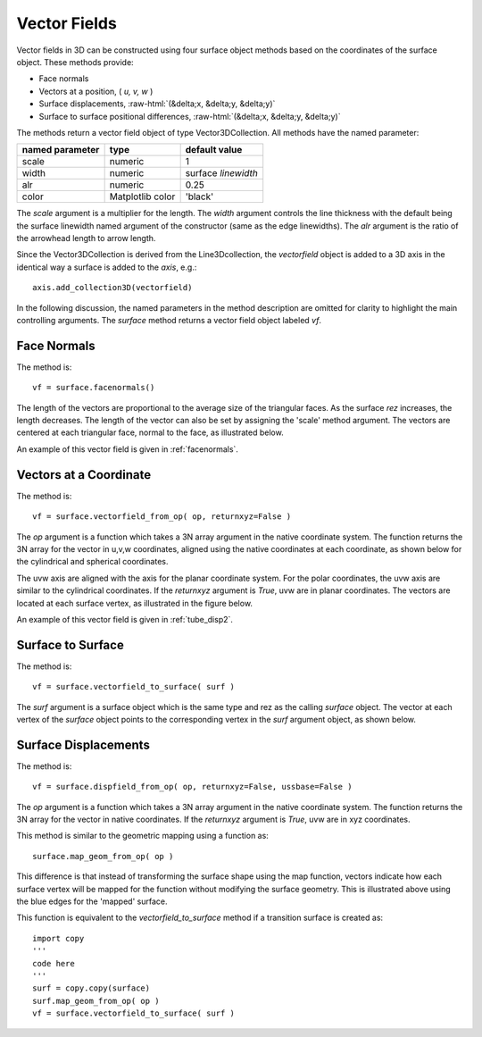 .. _vectorfields:


.. role::  raw-html(raw)
    :format: html



***************
Vector Fields
***************

Vector fields in 3D can be constructed using four surface object methods based on the coordinates
of the surface object.  These methods provide: 

* Face normals
* Vectors at a position, ( *u, v, w* )
* Surface displacements, :raw-html:`(&delta;x, &delta;y, &delta;y)`
* Surface to surface positional differences, :raw-html:`(&delta;x, &delta;y, &delta;y)`

The methods return a vector field object of type Vector3DCollection.  All methods
have the named parameter:

=======================  =======================  ======================= 
named parameter          type                     default value
=======================  =======================  ======================= 
scale                    numeric                  1
width                    numeric                  surface *linewidth*
alr                      numeric                  0.25
color                    Matplotlib color         'black'
=======================  =======================  ======================= 

The *scale* argument is a multiplier for the length.  The *width* argument controls the 
line thickness with the default being the surface linewidth named argument of the constructor
(same as the edge linewidths).
The *alr* argument is the ratio of the arrowhead length to arrow length.

Since the 
Vector3DCollection is derived from the Line3Dcollection, the *vectorfield* object is 
added to a 3D axis in the identical way a surface is added to the *axis*, e.g.::

   axis.add_collection3D(vectorfield)

In the following discussion, the named parameters in the method description are omitted
for clarity to highlight the main controlling arguments.  The *surface* method
returns a vector field object labeled *vf*.

Face Normals
================================================================================================

The method is::

   vf = surface.facenormals()

The length of the vectors are proportional to the average size of the triangular faces.
As the surface *rez* increases, the length decreases.  The length of the vector can
also be set by assigning the 'scale' method argument. 
The vectors are centered at each triangular face, normal to the face, as illustrated below.

.. image:: images/vector_norm.png
   :class: sphx-glr-single-img

An example of this vector field is given in :ref:`facenormals`.

Vectors at a Coordinate
================================================================================================

The method is::

   vf = surface.vectorfield_from_op( op, returnxyz=False )

The *op* argument is a function which takes a 3N array argument in the native coordinate system.
The function returns the 3N array for the vector in u,v,w coordinates, aligned using the
native coordinates at each coordinate, as shown below for the cylindrical and spherical coordinates.

.. image:: images/vector_uvw.png
   :class: sphx-glr-single-img

The uvw axis are aligned with the axis for the planar coordinate system.  For the polar coordinates,
the uvw axis are similar to the cylindrical coordinates.  
If the *returnxyz* argument is *True*, uvw are in planar coordinates.
The vectors are located at each surface vertex, as illustrated in the figure below.

.. image:: images/vector_field.png
   :class: sphx-glr-single-img

An example of this vector field is given in :ref:`tube_disp2`.

Surface to Surface
================================================================================================

The method is::

   vf = surface.vectorfield_to_surface( surf )

The *surf* argument is a surface object which is the same type and rez as the calling *surface*
object.  The vector at each vertex of the *surface* object points to the corresponding vertex
in the *surf* argument object, as shown below.

.. image:: images/vector_surface.png
   :class: sphx-glr-single-img



Surface Displacements
================================================================================================

The method is::

   vf = surface.dispfield_from_op( op, returnxyz=False, ussbase=False )

The *op* argument is a function which takes a 3N array argument in the native coordinate system.
The function returns the 3N array for the vector in native coordinates.
If the *returnxyz* argument is *True*, uvw are in xyz coordinates.


.. image:: images/vector_disp.png
   :class: sphx-glr-single-img

This method is similar to the geometric mapping using a function as::

     surface.map_geom_from_op( op )

This difference is that instead of transforming the surface shape using the map
function, vectors indicate how each surface vertex will be mapped for the function
without modifying the surface geometry.  This is illustrated above using the blue
edges for the 'mapped' surface.

This function is equivalent to the *vectorfield_to_surface* method if a transition
surface is created as::

    import copy
    '''
    code here
    '''
    surf = copy.copy(surface)
    surf.map_geom_from_op( op )
    vf = surface.vectorfield_to_surface( surf )

 









